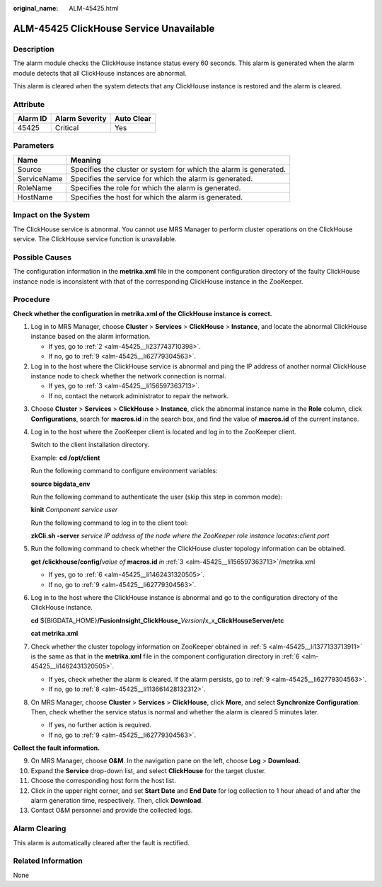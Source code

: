 :original_name: ALM-45425.html

.. _ALM-45425:

ALM-45425 ClickHouse Service Unavailable
========================================

Description
-----------

The alarm module checks the ClickHouse instance status every 60 seconds. This alarm is generated when the alarm module detects that all ClickHouse instances are abnormal.

This alarm is cleared when the system detects that any ClickHouse instance is restored and the alarm is cleared.

Attribute
---------

======== ============== ==========
Alarm ID Alarm Severity Auto Clear
======== ============== ==========
45425    Critical       Yes
======== ============== ==========

Parameters
----------

+-------------+-------------------------------------------------------------------+
| Name        | Meaning                                                           |
+=============+===================================================================+
| Source      | Specifies the cluster or system for which the alarm is generated. |
+-------------+-------------------------------------------------------------------+
| ServiceName | Specifies the service for which the alarm is generated.           |
+-------------+-------------------------------------------------------------------+
| RoleName    | Specifies the role for which the alarm is generated.              |
+-------------+-------------------------------------------------------------------+
| HostName    | Specifies the host for which the alarm is generated.              |
+-------------+-------------------------------------------------------------------+

Impact on the System
--------------------

The ClickHouse service is abnormal. You cannot use MRS Manager to perform cluster operations on the ClickHouse service. The ClickHouse service function is unavailable.

Possible Causes
---------------

The configuration information in the **metrika.xml** file in the component configuration directory of the faulty ClickHouse instance node is inconsistent with that of the corresponding ClickHouse instance in the ZooKeeper.

Procedure
---------

**Check whether the configuration in metrika.xml of the ClickHouse instance is correct.**

#. Log in to MRS Manager, choose **Cluster** > **Services** > **ClickHouse** > **Instance**, and locate the abnormal ClickHouse instance based on the alarm information.

   -  If yes, go to :ref:`2 <alm-45425__li237743710398>`.
   -  If no, go to :ref:`9 <alm-45425__li62779304563>`.

#. .. _alm-45425__li237743710398:

   Log in to the host where the ClickHouse service is abnormal and ping the IP address of another normal ClickHouse instance node to check whether the network connection is normal.

   -  If yes, go to :ref:`3 <alm-45425__li156597363713>`.
   -  If no, contact the network administrator to repair the network.

3. .. _alm-45425__li156597363713:

   Choose **Cluster** > **Services** > **ClickHouse** > **Instance**, click the abnormal instance name in the **Role** column, click **Configurations**, search for **macros.id** in the search box, and find the value of **macros.id** of the current instance.

4. Log in to the host where the ZooKeeper client is located and log in to the ZooKeeper client.

   Switch to the client installation directory.

   Example: **cd /opt/client**

   Run the following command to configure environment variables:

   **source bigdata_env**

   Run the following command to authenticate the user (skip this step in common mode):

   **kinit** *Component service user*

   Run the following command to log in to the client tool:

   **zkCli.sh -server** *service IP address of the node where the ZooKeeper role instance locates*\ **:**\ *client port*

5. .. _alm-45425__li1377133713911:

   Run the following command to check whether the ClickHouse cluster topology information can be obtained.

   **get /clickhouse/config/**\ *value of* **macros.id** *in* :ref:`3 <alm-45425__li156597363713>`/metrika.xml

   -  If yes, go to :ref:`6 <alm-45425__li1462431320505>`.
   -  If no, go to :ref:`9 <alm-45425__li62779304563>`.

6. .. _alm-45425__li1462431320505:

   Log in to the host where the ClickHouse instance is abnormal and go to the configuration directory of the ClickHouse instance.

   **cd** ${BIGDATA_HOME}\ **/FusionInsight_ClickHouse\_**\ *Version*\ **/**\ x_x\ **\_ClickHouseServer/etc**

   **cat metrika.xml**

7. Check whether the cluster topology information on ZooKeeper obtained in :ref:`5 <alm-45425__li1377133713911>` is the same as that in the **metrika.xml** file in the component configuration directory in :ref:`6 <alm-45425__li1462431320505>`.

   -  If yes, check whether the alarm is cleared. If the alarm persists, go to :ref:`9 <alm-45425__li62779304563>`.
   -  If no, go to :ref:`8 <alm-45425__li113661428132312>`.

8. .. _alm-45425__li113661428132312:

   On MRS Manager, choose **Cluster** > **Services** > **ClickHouse**, click **More**, and select **Synchronize Configuration**. Then, check whether the service status is normal and whether the alarm is cleared 5 minutes later.

   -  If yes, no further action is required.
   -  If no, go to :ref:`9 <alm-45425__li62779304563>`.

**Collect the fault information.**

9.  .. _alm-45425__li62779304563:

    On MRS Manager, choose **O&M**. In the navigation pane on the left, choose **Log** > **Download**.

10. Expand the **Service** drop-down list, and select **ClickHouse** for the target cluster.

11. Choose the corresponding host form the host list.

12. Click |image1| in the upper right corner, and set **Start Date** and **End Date** for log collection to 1 hour ahead of and after the alarm generation time, respectively. Then, click **Download**.

13. Contact O&M personnel and provide the collected logs.

Alarm Clearing
--------------

This alarm is automatically cleared after the fault is rectified.

Related Information
-------------------

None

.. |image1| image:: /_static/images/en-us_image_0000001532448422.png
